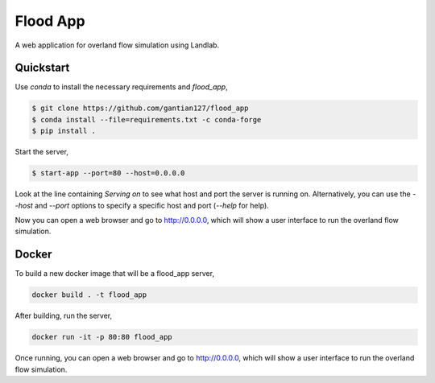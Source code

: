 Flood App
============

A web application for overland flow simulation using Landlab.

Quickstart
----------

Use `conda` to install the necessary requirements and `flood_app`,

.. code::

    $ git clone https://github.com/gantian127/flood_app
    $ conda install --file=requirements.txt -c conda-forge
    $ pip install .

Start the server,

.. code::

    $ start-app --port=80 --host=0.0.0.0

Look at the line containing `Serving on` to see what host and port the
server is running on. Alternatively, you can use the `--host` and `--port`
options to specify a specific host and port (`--help` for help).

Now you can open a web browser and go to http://0.0.0.0, which will show a
user interface to run the overland flow simulation.


Docker
------

To build a new docker image that will be a flood_app server,

.. code::

    docker build . -t flood_app


After building, run the server,

.. code::

    docker run -it -p 80:80 flood_app

Once running, you can open a web browser and go to http://0.0.0.0, which will show a
user interface to run the overland flow simulation.


